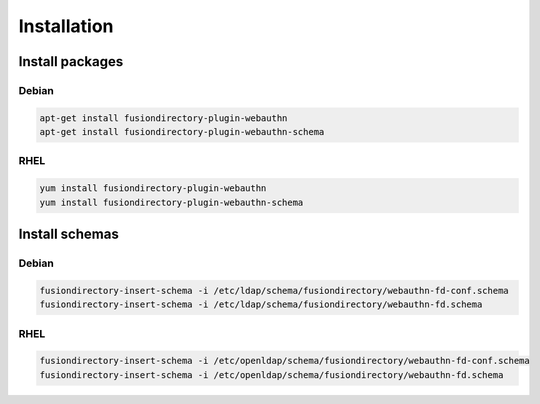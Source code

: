 Installation
============

Install packages
----------------

Debian
^^^^^^

.. code-block:: bash

   apt-get install fusiondirectory-plugin-webauthn
   apt-get install fusiondirectory-plugin-webauthn-schema

RHEL
^^^^

.. code-block:: bash

   yum install fusiondirectory-plugin-webauthn
   yum install fusiondirectory-plugin-webauthn-schema

Install schemas
---------------

Debian
^^^^^^

.. code-block:: bash

   fusiondirectory-insert-schema -i /etc/ldap/schema/fusiondirectory/webauthn-fd-conf.schema
   fusiondirectory-insert-schema -i /etc/ldap/schema/fusiondirectory/webauthn-fd.schema

RHEL
^^^^

.. code-block:: bash

   fusiondirectory-insert-schema -i /etc/openldap/schema/fusiondirectory/webauthn-fd-conf.schema
   fusiondirectory-insert-schema -i /etc/openldap/schema/fusiondirectory/webauthn-fd.schema
